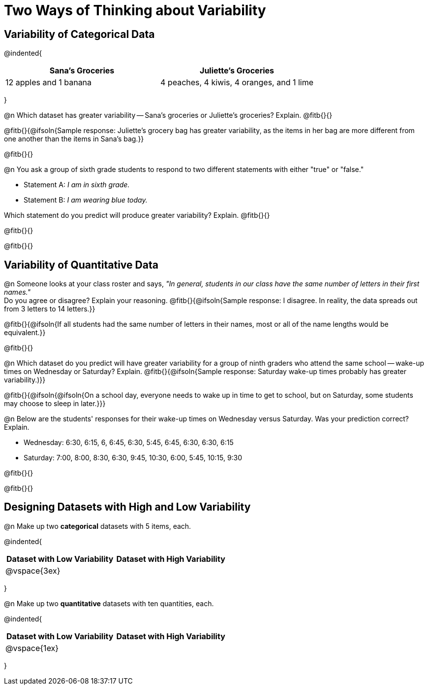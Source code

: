 = Two Ways of Thinking about Variability

== Variability of Categorical Data

@indented{
[cols="^1a,^1a",options="header"]
|===
| Sana's Groceries 			| Juliette's Groceries
| 12 apples and 1 banana 	| 4 peaches, 4 kiwis, 4 oranges, and 1 lime
|===
}

@n Which dataset has greater variability -- Sana's groceries or Juliette's groceries? Explain. @fitb{}{}

@fitb{}{@ifsoln{Sample response: Juliette’s grocery bag has greater variability, as the items in her bag are more different from one another than the items in Sana’s bag.}}

@fitb{}{}

@n You ask a group of sixth grade students to respond to two different statements with either "true" or "false."

- Statement A: _I am in sixth grade._
- Statement B: _I am wearing blue today._

Which statement do you predict will produce greater variability? Explain. @fitb{}{}

@fitb{}{}

@fitb{}{}

== Variability of Quantitative Data

@n Someone looks at your class roster and says, _"In general, students in our class have the same number of letters in their first names."_ +
Do you agree or disagree? Explain your reasoning. @fitb{}{@ifsoln{Sample response: I disagree. In reality, the data spreads out from 3 letters to 14 letters.}}

@fitb{}{@ifsoln{If all students had the same number of letters in their names, most or all of the name lengths would be equivalent.}}

@fitb{}{}

@n Which dataset do you predict will have greater variability for a group of ninth graders who attend the same school -- wake-up times on Wednesday or Saturday? Explain. @fitb{}{@ifsoln{Sample response: Saturday wake-up times probably has greater variability.)}}

@fitb{}{@ifsoln{@ifsoln{On a school day, everyone needs to wake up in time to get to school, but on Saturday, some students may choose to sleep in later.}}}

@n Below are the students' responses for their wake-up times on Wednesday versus Saturday. Was your prediction correct? Explain.

- Wednesday: 6:30, 6:15, 6, 6:45, 6:30, 5:45, 6:45, 6:30, 6:30, 6:15

- Saturday: 7:00, 8:00, 8:30, 6:30, 9:45, 10:30, 6:00, 5:45, 10:15, 9:30

@fitb{}{}

@fitb{}{}

== Designing Datasets with High and Low Variability

@n Make up two *categorical* datasets with 5 items, each.

@indented{
[cols="^1a,^1a",options="header"]
|===
| Dataset with Low Variability			| Dataset with High Variability
| @vspace{3ex}							|
|===
}

@n Make up two *quantitative* datasets with ten quantities, each.

@indented{
[cols="^1a,^1a",options="header"]
|===
| Dataset with Low Variability			| Dataset with High Variability
| @vspace{1ex}							|
|===
}
